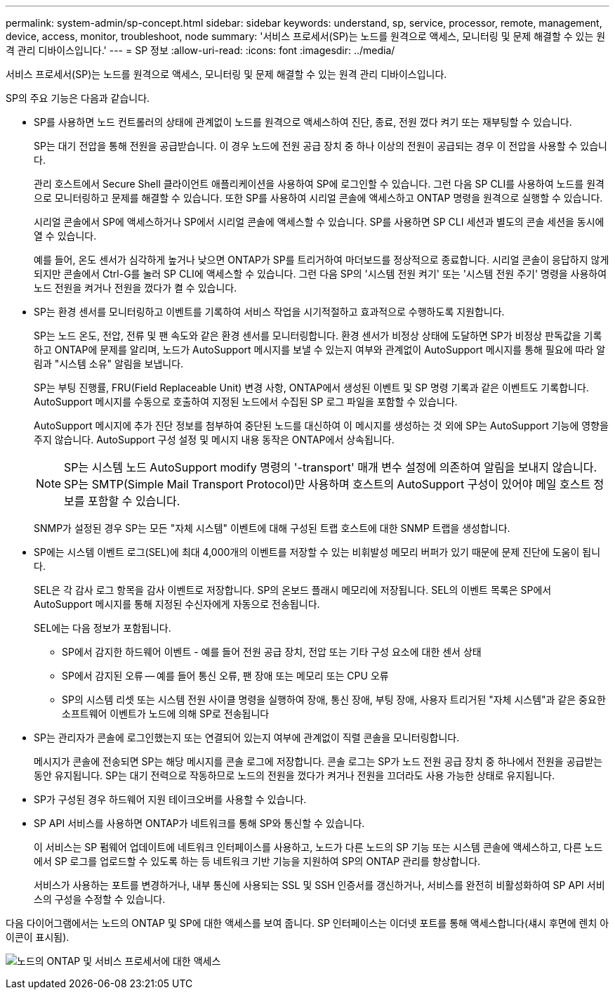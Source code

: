 ---
permalink: system-admin/sp-concept.html 
sidebar: sidebar 
keywords: understand, sp, service, processor, remote, management, device, access, monitor, troubleshoot, node 
summary: '서비스 프로세서(SP)는 노드를 원격으로 액세스, 모니터링 및 문제 해결할 수 있는 원격 관리 디바이스입니다.' 
---
= SP 정보
:allow-uri-read: 
:icons: font
:imagesdir: ../media/


[role="lead"]
서비스 프로세서(SP)는 노드를 원격으로 액세스, 모니터링 및 문제 해결할 수 있는 원격 관리 디바이스입니다.

SP의 주요 기능은 다음과 같습니다.

* SP를 사용하면 노드 컨트롤러의 상태에 관계없이 노드를 원격으로 액세스하여 진단, 종료, 전원 껐다 켜기 또는 재부팅할 수 있습니다.
+
SP는 대기 전압을 통해 전원을 공급받습니다. 이 경우 노드에 전원 공급 장치 중 하나 이상의 전원이 공급되는 경우 이 전압을 사용할 수 있습니다.

+
관리 호스트에서 Secure Shell 클라이언트 애플리케이션을 사용하여 SP에 로그인할 수 있습니다. 그런 다음 SP CLI를 사용하여 노드를 원격으로 모니터링하고 문제를 해결할 수 있습니다. 또한 SP를 사용하여 시리얼 콘솔에 액세스하고 ONTAP 명령을 원격으로 실행할 수 있습니다.

+
시리얼 콘솔에서 SP에 액세스하거나 SP에서 시리얼 콘솔에 액세스할 수 있습니다. SP를 사용하면 SP CLI 세션과 별도의 콘솔 세션을 동시에 열 수 있습니다.

+
예를 들어, 온도 센서가 심각하게 높거나 낮으면 ONTAP가 SP를 트리거하여 마더보드를 정상적으로 종료합니다. 시리얼 콘솔이 응답하지 않게 되지만 콘솔에서 Ctrl-G를 눌러 SP CLI에 액세스할 수 있습니다. 그런 다음 SP의 '시스템 전원 켜기' 또는 '시스템 전원 주기' 명령을 사용하여 노드 전원을 켜거나 전원을 껐다가 켤 수 있습니다.

* SP는 환경 센서를 모니터링하고 이벤트를 기록하여 서비스 작업을 시기적절하고 효과적으로 수행하도록 지원합니다.
+
SP는 노드 온도, 전압, 전류 및 팬 속도와 같은 환경 센서를 모니터링합니다. 환경 센서가 비정상 상태에 도달하면 SP가 비정상 판독값을 기록하고 ONTAP에 문제를 알리며, 노드가 AutoSupport 메시지를 보낼 수 있는지 여부와 관계없이 AutoSupport 메시지를 통해 필요에 따라 알림과 "시스템 소유" 알림을 보냅니다.

+
SP는 부팅 진행률, FRU(Field Replaceable Unit) 변경 사항, ONTAP에서 생성된 이벤트 및 SP 명령 기록과 같은 이벤트도 기록합니다. AutoSupport 메시지를 수동으로 호출하여 지정된 노드에서 수집된 SP 로그 파일을 포함할 수 있습니다.

+
AutoSupport 메시지에 추가 진단 정보를 첨부하여 중단된 노드를 대신하여 이 메시지를 생성하는 것 외에 SP는 AutoSupport 기능에 영향을 주지 않습니다. AutoSupport 구성 설정 및 메시지 내용 동작은 ONTAP에서 상속됩니다.

+
[NOTE]
====
SP는 시스템 노드 AutoSupport modify 명령의 '-transport' 매개 변수 설정에 의존하여 알림을 보내지 않습니다. SP는 SMTP(Simple Mail Transport Protocol)만 사용하며 호스트의 AutoSupport 구성이 있어야 메일 호스트 정보를 포함할 수 있습니다.

====
+
SNMP가 설정된 경우 SP는 모든 "자체 시스템" 이벤트에 대해 구성된 트랩 호스트에 대한 SNMP 트랩을 생성합니다.

* SP에는 시스템 이벤트 로그(SEL)에 최대 4,000개의 이벤트를 저장할 수 있는 비휘발성 메모리 버퍼가 있기 때문에 문제 진단에 도움이 됩니다.
+
SEL은 각 감사 로그 항목을 감사 이벤트로 저장합니다. SP의 온보드 플래시 메모리에 저장됩니다. SEL의 이벤트 목록은 SP에서 AutoSupport 메시지를 통해 지정된 수신자에게 자동으로 전송됩니다.

+
SEL에는 다음 정보가 포함됩니다.

+
** SP에서 감지한 하드웨어 이벤트 - 예를 들어 전원 공급 장치, 전압 또는 기타 구성 요소에 대한 센서 상태
** SP에서 감지된 오류 -- 예를 들어 통신 오류, 팬 장애 또는 메모리 또는 CPU 오류
** SP의 시스템 리셋 또는 시스템 전원 사이클 명령을 실행하여 장애, 통신 장애, 부팅 장애, 사용자 트리거된 "자체 시스템"과 같은 중요한 소프트웨어 이벤트가 노드에 의해 SP로 전송됩니다


* SP는 관리자가 콘솔에 로그인했는지 또는 연결되어 있는지 여부에 관계없이 직렬 콘솔을 모니터링합니다.
+
메시지가 콘솔에 전송되면 SP는 해당 메시지를 콘솔 로그에 저장합니다. 콘솔 로그는 SP가 노드 전원 공급 장치 중 하나에서 전원을 공급받는 동안 유지됩니다. SP는 대기 전력으로 작동하므로 노드의 전원을 껐다가 켜거나 전원을 끄더라도 사용 가능한 상태로 유지됩니다.

* SP가 구성된 경우 하드웨어 지원 테이크오버를 사용할 수 있습니다.
* SP API 서비스를 사용하면 ONTAP가 네트워크를 통해 SP와 통신할 수 있습니다.
+
이 서비스는 SP 펌웨어 업데이트에 네트워크 인터페이스를 사용하고, 노드가 다른 노드의 SP 기능 또는 시스템 콘솔에 액세스하고, 다른 노드에서 SP 로그를 업로드할 수 있도록 하는 등 네트워크 기반 기능을 지원하여 SP의 ONTAP 관리를 향상합니다.

+
서비스가 사용하는 포트를 변경하거나, 내부 통신에 사용되는 SSL 및 SSH 인증서를 갱신하거나, 서비스를 완전히 비활성화하여 SP API 서비스의 구성을 수정할 수 있습니다.



다음 다이어그램에서는 노드의 ONTAP 및 SP에 대한 액세스를 보여 줍니다. SP 인터페이스는 이더넷 포트를 통해 액세스합니다(섀시 후면에 렌치 아이콘이 표시됨).

image:drw-sp-netwk.gif["노드의 ONTAP 및 서비스 프로세서에 대한 액세스"]
